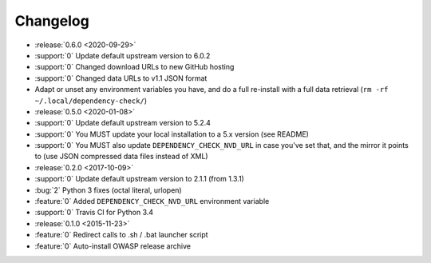 =========
Changelog
=========

* :release:`0.6.0 <2020-09-29>`
* :support:`0` Update default upstream version to 6.0.2
* :support:`0` Changed download URLs to new GitHub hosting
* :support:`0` Changed data URLs to v1.1 JSON format
* Adapt or unset any environment variables you have, and do a full re-install
  with a full data retrieval (``rm -rf ~/.local/dependency-check/``)

* :release:`0.5.0 <2020-01-08>`
* :support:`0` Update default upstream version to 5.2.4
* :support:`0` You MUST update your local installation to a 5.x version (see README)
* :support:`0` You MUST also update ``DEPENDENCY_CHECK_NVD_URL`` in case you've set that, and the mirror it points to (use JSON compressed data files instead of XML)

* :release:`0.2.0 <2017-10-09>`
* :support:`0` Update default upstream version to 2.1.1 (from 1.3.1)
* :bug:`2` Python 3 fixes (octal literal, urlopen)
* :feature:`0` Added ``DEPENDENCY_CHECK_NVD_URL`` environment variable
* :support:`0` Travis CI for Python 3.4

* :release:`0.1.0 <2015-11-23>`
* :feature:`0` Redirect calls to .sh / .bat launcher script
* :feature:`0` Auto-install OWASP release archive
